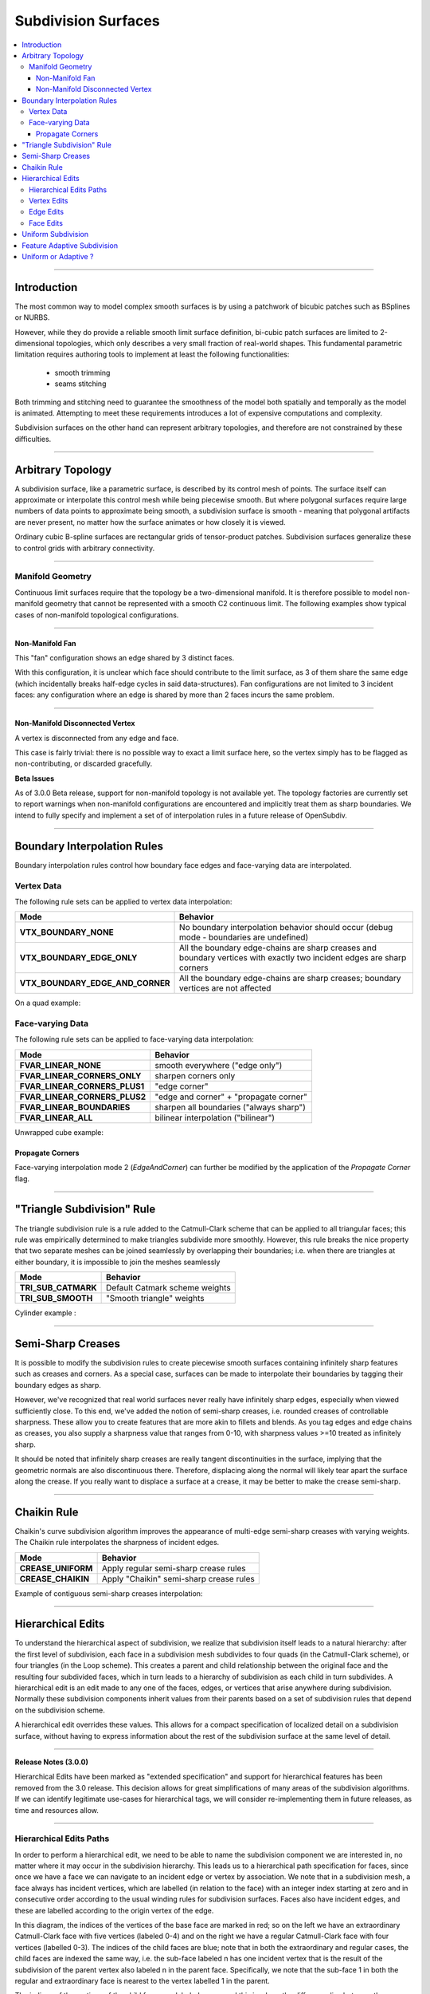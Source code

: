 ..
     Copyright 2013 Pixar

     Licensed under the Apache License, Version 2.0 (the "Apache License")
     with the following modification; you may not use this file except in
     compliance with the Apache License and the following modification to it:
     Section 6. Trademarks. is deleted and replaced with:

     6. Trademarks. This License does not grant permission to use the trade
        names, trademarks, service marks, or product names of the Licensor
        and its affiliates, except as required to comply with Section 4(c) of
        the License and to reproduce the content of the NOTICE file.

     You may obtain a copy of the Apache License at

         http://www.apache.org/licenses/LICENSE-2.0

     Unless required by applicable law or agreed to in writing, software
     distributed under the Apache License with the above modification is
     distributed on an "AS IS" BASIS, WITHOUT WARRANTIES OR CONDITIONS OF ANY
     KIND, either express or implied. See the Apache License for the specific
     language governing permissions and limitations under the Apache License.


Subdivision Surfaces
--------------------

.. contents::
   :local:
   :backlinks: none

----

Introduction
============

The most common way to model complex smooth surfaces is by using a patchwork of
bicubic patches such as BSplines or NURBS.

.. image:: images/torus.png
   :align: center
   :height: 200

However, while they do provide a reliable smooth limit surface definition,
bi-cubic patch surfaces are limited to 2-dimensional topologies, which only
describes a very small fraction of real-world shapes. This fundamental
parametric limitation requires authoring tools to implement at least the
following functionalities:

    - smooth trimming
    - seams stitching

Both trimming and stitching need to guarantee the smoothness of the model both
spatially and temporally as the model is animated. Attempting to meet these
requirements introduces a lot of expensive computations and complexity.

Subdivision surfaces on the other hand can represent arbitrary topologies, and
therefore are not constrained by these difficulties.

----

Arbitrary Topology
==================

A subdivision surface, like  a parametric surface, is described by its control
mesh of points. The surface itself can approximate or interpolate this control
mesh while being piecewise smooth. But where polygonal surfaces require large
numbers of data points to approximate being smooth, a subdivision surface is
smooth - meaning that polygonal artifacts are never present, no matter how the
surface animates or how closely it is viewed.

Ordinary cubic B-spline surfaces are rectangular grids of tensor-product
patches. Subdivision surfaces generalize these to control grids with arbitrary
connectivity.

.. raw:: html

    <center>
      <p align="center">
        <IMG src="images/tetra.0.jpg" style="width: 20%;">
        <IMG src="images/tetra.1.jpg" style="width: 20%;">
        <IMG src="images/tetra.2.jpg" style="width: 20%;">
        <IMG src="images/tetra.3.jpg" style="width: 20%;">
      </p>
    </center>

----

Manifold Geometry
*****************

Continuous limit surfaces require that the topology be a two-dimensional
manifold. It is therefore possible to model non-manifold geometry that cannot
be represented with a smooth C2 continuous limit. The following examples show
typical cases of non-manifold topological configurations.

----

Non-Manifold Fan
++++++++++++++++

This "fan" configuration shows an edge shared by 3 distinct faces.

.. image:: images/nonmanifold_fan.png
   :align: center
   :target: images/nonmanifold_fan.png

With this configuration, it is unclear which face should contribute to the
limit surface, as 3 of them share the same edge (which incidentally breaks
half-edge cycles in said data-structures). Fan configurations are not limited
to 3 incident faces: any configuration where an edge is shared by more than
2 faces incurs the same problem.

----

Non-Manifold Disconnected Vertex
++++++++++++++++++++++++++++++++

A vertex is disconnected from any edge and face.

.. image:: images/nonmanifold_vert.png
   :align: center
   :target: images/nonmanifold_vert.png

This case is fairly trivial: there is no possible way to exact a limit surface
here, so the vertex simply has to be flagged as non-contributing, or discarded
gracefully.

.. container:: notebox

    **Beta Issues**

    As of 3.0.0 Beta release, support for non-manifold topology is not available
    yet. The topology factories are currently set to report warnings when
    non-manifold configurations are encountered and implicitly treat them as
    sharp boundaries. We intend to fully specify and implement a set of
    of interpolation rules in a future release of OpenSubdiv.


----

Boundary Interpolation Rules
============================

Boundary interpolation rules control how boundary face edges and face-varying
data are interpolated.

Vertex Data
***********

The following rule sets can be applied to vertex data interpolation:

+----------------------------------+----------------------------------------------------------+
| Mode                             | Behavior                                                 |
+==================================+==========================================================+
| **VTX_BOUNDARY_NONE**            | No boundary interpolation behavior should occur          |
|                                  | (debug mode - boundaries are undefined)                  |
+----------------------------------+----------------------------------------------------------+
| **VTX_BOUNDARY_EDGE_ONLY**       | All the boundary edge-chains are sharp creases and       |
|                                  | boundary vertices with exactly two incident edges are    |
|                                  | sharp corners                                            |
+----------------------------------+----------------------------------------------------------+
| **VTX_BOUNDARY_EDGE_AND_CORNER** | All the boundary edge-chains are sharp creases; boundary |
|                                  | vertices are not affected                                |
+----------------------------------+----------------------------------------------------------+

On a quad example:

.. image:: images/vertex_boundary.png
   :align: center
   :target: images/vertex_boundary.png


Face-varying Data
*****************

The following rule sets can be applied to face-varying data interpolation:

+--------------------------------+------------------------------------------+
| Mode                           | Behavior                                 |
+================================+==========================================+
| **FVAR_LINEAR_NONE**           | smooth everywhere ("edge only")          |
+--------------------------------+------------------------------------------+
| **FVAR_LINEAR_CORNERS_ONLY**   | sharpen corners only                     |
+--------------------------------+------------------------------------------+
| **FVAR_LINEAR_CORNERS_PLUS1**  | "edge corner"                            |
+--------------------------------+------------------------------------------+
| **FVAR_LINEAR_CORNERS_PLUS2**  | "edge and corner" + "propagate corner"   |
+--------------------------------+------------------------------------------+
| **FVAR_LINEAR_BOUNDARIES**     | sharpen all boundaries ("always sharp")  |
+--------------------------------+------------------------------------------+
| **FVAR_LINEAR_ALL**            | bilinear interpolation ("bilinear")      |
+--------------------------------+------------------------------------------+

Unwrapped cube example:

.. image:: images/fvar_boundaries.png
   :align: center
   :target: images/fvar_boundaries.png

Propagate Corners
+++++++++++++++++

Face-varying interpolation mode 2 (*EdgeAndCorner*) can further be modified by
the application of the *Propagate Corner* flag.

----

"Triangle Subdivision" Rule
===========================

The triangle subdivision rule is a rule added to the Catmull-Clark scheme that
can be applied to all triangular faces; this rule was empirically determined to
make triangles subdivide more smoothly. However, this rule breaks the nice
property that two separate meshes can be joined seamlessly by overlapping their
boundaries; i.e. when there are triangles at either boundary, it is impossible
to join the meshes seamlessly

+---------------------+---------------------------------------------+
| Mode                | Behavior                                    |
+=====================+=============================================+
| **TRI_SUB_CATMARK** | Default Catmark scheme weights              |
+---------------------+---------------------------------------------+
| **TRI_SUB_SMOOTH**  | "Smooth triangle" weights                   |
+---------------------+---------------------------------------------+

Cylinder example :

.. image:: images/smoothtriangles.png
   :align: center
   :height: 300
   :target: images/smoothtriangles.png


----

Semi-Sharp Creases
==================

It is possible to modify the subdivision rules to create piecewise smooth
surfaces containing infinitely sharp features such as creases and corners. As a
special case, surfaces can be made to interpolate their boundaries by tagging
their boundary edges as sharp.

However, we've recognized that real world surfaces never really have infinitely
sharp edges, especially when viewed sufficiently close. To this end, we've
added the notion of semi-sharp creases, i.e. rounded creases of controllable
sharpness. These allow you to create features that are more akin to fillets and
blends. As you tag edges and edge chains as creases, you also supply a
sharpness value that ranges from 0-10, with sharpness values >=10 treated as
infinitely sharp.

It should be noted that infinitely sharp creases are really tangent
discontinuities in the surface, implying that the geometric normals are also
discontinuous there. Therefore, displacing along the normal will likely tear
apart the surface along the crease. If you really want to displace a surface at
a crease, it may be better to make the crease semi-sharp.

.. image:: images/gtruck.jpg
   :align: center
   :height: 300
   :target: images/gtruck.jpg

----

Chaikin Rule
============

Chaikin's curve subdivision algorithm improves the appearance of multi-edge
semi-sharp creases with varying weights. The Chaikin rule interpolates the
sharpness of incident edges.

+---------------------+---------------------------------------------+
| Mode                | Behavior                                    |
+=====================+=============================================+
| **CREASE_UNIFORM**  | Apply regular semi-sharp crease rules       |
+---------------------+---------------------------------------------+
| **CREASE_CHAIKIN**  | Apply "Chaikin" semi-sharp crease rules     |
+---------------------+---------------------------------------------+

Example of contiguous semi-sharp creases interpolation:

.. image:: images/chaikin.png
   :align: center
   :target: images/chaikin.png

----

Hierarchical Edits
==================

To understand the hierarchical aspect of subdivision, we realize that
subdivision itself leads to a natural hierarchy: after the first level of
subdivision, each face in a subdivision mesh subdivides to four quads (in the
Catmull-Clark scheme), or four triangles (in the Loop scheme). This creates a
parent and child relationship between the original face and the resulting four
subdivided faces, which in turn leads to a hierarchy of subdivision as each
child in turn subdivides. A hierarchical edit is an edit made to any one of the
faces, edges, or vertices that arise anywhere during subdivision. Normally
these subdivision components inherit values from their parents based on a set
of subdivision rules that depend on the subdivision scheme.

A hierarchical edit overrides these values. This allows for a compact
specification of localized detail on a subdivision surface, without having to
express information about the rest of the subdivision surface at the same level
of detail.

.. image:: images/hedit_example1.png
   :align: center
   :height: 300
   :target: images/hedit_example1.png

----

.. container:: notebox

    **Release Notes (3.0.0)**

    Hierarchical Edits have been marked as "extended specification" and support for
    hierarchical features has been removed from the 3.0 release. This decision
    allows for great simplifications of many areas of the subdivision algorithms.
    If we can identify legitimate use-cases for hierarchical tags, we will consider
    re-implementing them in future releases, as time and resources allow.

----

Hierarchical Edits Paths
************************

In order to perform a hierarchical edit, we need to be able to name the
subdivision component we are interested in, no matter where it may occur in the
subdivision hierarchy. This leads us to a hierarchical path specification for
faces, since once we have a face we can navigate to an incident edge or vertex
by association. We note that in a subdivision mesh, a face always has incident
vertices, which are labelled (in relation to the face) with an integer index
starting at zero and in consecutive order according to the usual winding rules
for subdivision surfaces. Faces also have incident edges, and these are
labelled according to the origin vertex of the edge.

.. image:: images/face_winding.png
   :align: center
   :target: images/face_winding.png

.. role:: red
.. role:: green
.. role:: blue

In this diagram, the indices of the vertices of the base face are marked in
:red:`red`; so on the left we have an extraordinary Catmull-Clark face with
five vertices (labeled :red:`0-4`) and on the right we have a regular
Catmull-Clark face with four vertices (labelled :red:`0-3`). The indices of the
child faces are :blue:`blue`; note that in both the extraordinary and regular
cases, the child faces are indexed the same way, i.e. the sub-face labeled
:blue:`n` has one incident vertex that is the result of the subdivision of the
parent vertex also labeled :red:`n` in the parent face. Specifically, we note
that the sub-face :blue:`1` in both the regular and extraordinary face is
nearest to the vertex labelled :red:`1` in the parent.

The indices of the vertices of the child faces are labeled :green:`green`, and
this is where the difference lies between the extraordinary and regular case;
in the extraordinary case, vertex to vertex subdivision always results in a
vertex labeled :green:`0`, while in the regular case, vertex to vertex
subdivision assigns the same index to the child vertex. Again, specifically, we
note that the parent vertex indexed :red:`1` in the extraordinary case has a
child vertex :green:`0`, while in the regular case the parent vertex indexed
:red:`1` actually has a child vertex that is indexed :green:`1`. Note that this
indexing scheme was chosen to maintain the property that the vertex labeled 0
always has the lowest u/v parametric value on the face.

.. image:: images/hedit_path.gif
   :align: center
   :target: images/hedit_path.gif

By appending a vertex index to a face index, we can create a vertex path
specification. For example, (:blue:`655` :green:`2` :red:`3` 0) specifies the
1st. vertex of the :red:`3` rd. child face of the :green:`2` nd. child face of
the of the :blue:`655` th. face of the subdivision mesh.

----

Vertex Edits
************

Vertex hierarchical edits can modify the value or the sharpness of primitive
variables for vertices and sub-vertices anywhere in the subdivision hierarchy.

.. image:: images/hedit_example1.png
   :align: center
   :height: 300
   :target: images/hedit_example1.png

The edits are performed using either an "add" or a "set" operator. "set"
indicates the primitive variable value or sharpness is to be set directly to
the values specified. "add" adds a value to the normal result computed via
standard subdivision rules. In other words, this operation allows value offsets
to be applied to the mesh at any level of the hierarchy.

.. image:: images/hedit_example2.png
   :align: center
   :height: 300
   :target: images/hedit_example2.png

----

Edge Edits
**********

Edge hierarchical edits can only modify the sharpness of primitive variables for edges
and sub-edges anywhere in the subdivision hierarchy.

.. image:: images/hedit_example4.png
   :align: center
   :height: 300
   :target: images/hedit_example4.png

----

Face Edits
**********

Face hierarchical edits can modify several properties of faces and sub-faces
anywhere in the subdivision hierarchy.

Modifiable properties include:

    * The "set" or "add" operators modify the value of primitive variables
      associated with faces.
    * The "hole" operation introduces holes (missing faces) into the subdivision
      mesh at any level in the subdivision hierarchy. The faces will be deleted,
      and none of their children will appear (you cannot "unhole" a face if any
      ancestor is a "hole"). This operation takes no float or string arguments.

.. image:: images/hedit_example5.png
   :align: center
   :height: 300
   :target: images/hedit_example5.png

----

Uniform Subdivision
===================

Applies a uniform refinement scheme to the coarse faces of a mesh. This is the most
common solution employed to apply subdivision schemes to a control cage. The mesh
converges closer to the limit surface with each iteration of the algorithm.

.. image:: images/uniform.gif
   :align: center
   :width: 300
   :target: images/uniform.gif

----

Feature Adaptive Subdivision
============================

Generates bi-cubic patches on the limit surface and applies a progressive refinement
scheme in order to isolate non-C2 continuous extraordinary features.

.. image:: images/adaptive.gif
   :align: center
   :width: 300
   :target: images/adaptive.gif

----

Uniform or Adaptive ?
=====================

Main features comparison:

+-------------------------------------------------------+--------------------------------------------------------+
| Uniform                                               | Feature Adaptive                                       |
+=======================================================+========================================================+
|                                                       |                                                        |
| * Bi-linear approximation                             | * Bi-cubic limit patches                               |
|     * No tangents / no normals                        |     * Analytical tangents / normals                    |
|     * No smooth shading around creases                |                                                        |
|     * No animated displacements                       |                                                        |
|                                                       |                                                        |
+-------------------------------------------------------+--------------------------------------------------------+
| * Exponential geometry Growth                         | * Feature isolation growth close to linear             |
|                                                       |                                                        |
+-------------------------------------------------------+--------------------------------------------------------+
| * Boundary interpolation rules supported:             | * Boundary interpolation rules supported:              |
|     * All vertex & varying rules supported dynamically|     * All vertex & varying rules supported dynamically |
|     * All face-varying rules supported \              |     * Bilinear face-varying interpolation \            |
|       statically at vertex locations (there is no \   |       supported statically                             |
|       surface limit)                                  |     * Bi-cubic face-varying interpolation \            |
|                                                       |       currently not supported                          |
|                                                       |                                                        |
+-------------------------------------------------------+--------------------------------------------------------+
| * No GPU shading implications                         | * Requires GPU composable shading                      |
|                                                       |                                                        |
+-------------------------------------------------------+--------------------------------------------------------+



